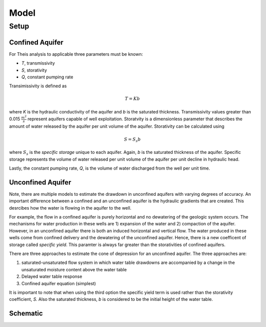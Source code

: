 Model
======

Setup
-------

Confined Aquifer
~~~~~~~~~~~~~~~~

For Theis analysis to applicable three parameters must be known:

* *T*, transmissivity
* *S*, storativity
* *Q*, constant pumping rate

Transimissivity is defined as 

.. math:: T = Kb

where *K* is the hydraulic conductivity of the aquifer and *b* is the saturated thickness.  Transmissivity values greater than 0.015
:math:`\frac{m^2}{s}` represent aquifers capable of well exploitation.  
Storatvity is a dimensionless parameter that describes the amount of water released by the aquifer per unit volume of the aquifer.  Storativity can be calculated using 

.. math:: S = S_s b

where
:math:`S_s` is the *specific storage* unique to each aquifer.  Again, *b* is the saturated thickness of the aquifer.  Specific storage represents the volume of water released per unit volume of the aquifer per unit decline in hydraulic head.  

Lastly, the constant pumping rate, *Q*, is the volume of water discharged from the well per unit time.  

Unconfined Aquifer
~~~~~~~~~~~~~~~~~~

Note, there are multiple models to estimate the drawdown in unconfined aquifers with varying degrees of accuracy.  An important difference between a confined and an unconfined aquifer is the hydraulic gradients that are created.  This desrcibes how the water is flowing in the aquifer to the well. 

For example, the flow in a confined aquifer is purely horizontal and no dewatering of the geologic system occurs.  The mechanisms for water production in these wells are 1) expansion of the water and 2) compaction of the aquifer.  However, in an unconfined aquifer there is both an induced horizontal and vertical flow.  The water produced in these wells come from confined delivery and the dewatering of the unconfined aquifer.  Hence, there is a new coefficent of storage called *specific yield*.  This paramter is always far greater than the storativities of confined aquifers.    

There are three approaches to estimate the cone of depression for an unconfined aquifer.  The three approaches are: 

1. saturated-unsaturated flow system in which water table drawdowns are accompanied by a change in the unsaturated moisture content above the water table
2. Delayed water table response
3. Confined aquifer equation (simplest)

It is important to note that when using the third option the specific yield term is used rather than the storativity coefficient, *S*.  Also the saturated thickness, *b* is considered to be the initial height of the water table.  




Schematic
~~~~~~~~~

